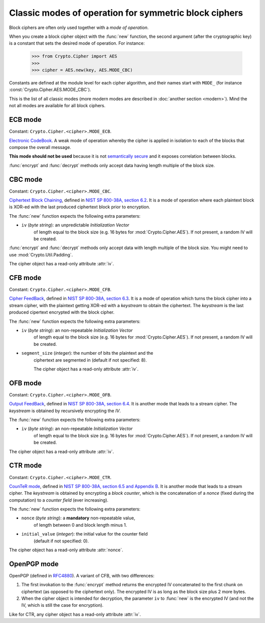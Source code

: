 Classic modes of operation for symmetric block ciphers
======================================================

Block ciphers are often only used together with a *mode of operation*.

When you create a block cipher object with the :func:`new` function,
the second argument (after the cryptographic key) is a constant
that sets the desired mode of operation. For instance:

    >>> from Crypto.Cipher import AES
    >>>
    >>> cipher = AES.new(key, AES.MODE_CBC)

Constants are defined at the module level for each cipher algorithm,
and their names start with ``MODE_``
(for instance :const:`Crypto.Cipher.AES.MODE_CBC`).

This is the list of all classic modes (more modern modes are
described in :doc:`another section <modern>`).
Mind the not all modes are available for all block ciphers.

ECB mode
--------
Constant: ``Crypto.Cipher.<cipher>.MODE_ECB``.

`Electronic CodeBook <https://en.wikipedia.org/wiki/Block_cipher_mode_of_operation#Electronic_Codebook_.28ECB.29>`_.
A weak mode of operation whereby
the cipher is applied in isolation to each of the blocks
that compose the overall message.

**This mode should not be used** because it is not
`semantically secure <https://en.wikipedia.org/wiki/Semantic_security>`_
and it exposes correlation between blocks.

:func:`encrypt` and :func:`decrypt` methods only accept data
having length multiple of the block size.

CBC mode
--------
Constant: ``Crypto.Cipher.<cipher>.MODE_CBC``.

`Ciphertext Block Chaining <https://en.wikipedia.org/wiki/Block_cipher_mode_of_operation#Cipher_Block_Chaining_.28CBC.29>`_,
defined in `NIST SP 800-38A, section 6.2 <http://csrc.nist.gov/publications/nistpubs/800-38a/sp800-38a.pdf>`_.
It is a mode of operation where each plaintext block
is XOR-ed with the last produced ciphertext block prior to encryption.

The :func:`new` function expects the following extra parameters:

* ``iv`` (*byte string*): an unpredictable *Initialization Vector*
    of length equal to the block size
    (e.g. 16 bytes for :mod:`Crypto.Cipher.AES`).
    If not present, a random IV will be created.

:func:`encrypt` and :func:`decrypt` methods only accept data
with length multiple of the block size. You might need to
use :mod:`Crypto.Util.Padding`.

The cipher object has a read-only attribute :attr:`iv`.

CFB mode
--------
Constant: ``Crypto.Cipher.<cipher>.MODE_CFB``.

`Cipher FeedBack <https://en.wikipedia.org/wiki/Block_cipher_mode_of_operation#Electronic_Codebook_.28ECB.29>`_,
defined in `NIST SP 800-38A, section 6.3 <http://csrc.nist.gov/publications/nistpubs/800-38a/sp800-38a.pdf>`_.
It is a mode of operation which turns the block cipher into a stream cipher,
with the plaintext getting XOR-ed with a *keystream* to obtain the ciphertext.
The *keystream* is the last produced cipertext encrypted with the block cipher.

The :func:`new` function expects the following extra parameters:

* ``iv`` (*byte string*): an non-repeatable *Initialization Vector*
    of length equal to the block size
    (e.g. 16 bytes for :mod:`Crypto.Cipher.AES`).
    If not present, a random IV will be created.

* ``segment_size`` (*integer*): the number of bits the plaintext and the
    ciphertext are segmented in (default if not specified: 8).

    The cipher object has a read-only attribute :attr:`iv`.

OFB mode
--------
Constant: ``Crypto.Cipher.<cipher>.MODE_OFB``.


`Output FeedBack <https://en.wikipedia.org/wiki/Block_cipher_mode_of_operation#Output_Feedback_.28OFB.29>`_,
defined in `NIST SP 800-38A, section 6.4 <http://csrc.nist.gov/publications/nistpubs/800-38a/sp800-38a.pdf>`_.
It is another mode that leads to a stream cipher.
The *keystream* is obtained by recursively encrypting the *IV*.

The :func:`new` function expects the following extra parameters:

* ``iv`` (*byte string*): an non-repeatable *Initialization Vector*
    of length equal to the block size
    (e.g. 16 bytes for :mod:`Crypto.Cipher.AES`).
    If not present, a random IV will be created.

The cipher object has a read-only attribute :attr:`iv`.

CTR mode
--------
Constant: ``Crypto.Cipher.<cipher>.MODE_CTR``.

`CounTeR mode <https://en.wikipedia.org/wiki/Block_cipher_mode_of_operation#Counter_.28CTR.29>`_,
defined in `NIST SP 800-38A, section 6.5 and Appendix B <http://csrc.nist.gov/publications/nistpubs/800-38a/sp800-38a.pdf>`_.
It is another mode that leads to a stream cipher.
The *keystream* is obtained by encrypting a
*block counter*, which is the concatenation of a *nonce* (fixed
during the computation) to a *counter field* (ever increasing).

The :func:`new` function expects the following extra parameters:

* ``nonce`` (*byte string*): a **mandatory** non-repeatable value,
    of length between 0 and block length minus 1.

* ``initial_value`` (*integer*): the initial value for the counter field
    (default if not specified: 0).

The cipher object has a read-only attribute :attr:`nonce`.

OpenPGP mode
------------

OpenPGP (defined in `RFC4880 <https://tools.ietf.org/html/rfc4880>`_).
A variant of CFB, with two differences:

1.  The first invokation to the :func:`encrypt` method
    returns the encrypted IV concatenated to the first chunk
    on ciphertext (as opposed to the ciphertext only).
    The encrypted IV is as long as the block size plus 2 more bytes.

2.  When the cipher object is intended for decryption,
    the parameter ``iv`` to :func:`new` is the encrypted IV
    (and not the IV, which is still the case for encryption).

Like for CTR, any cipher object has a read-only attribute :attr:`iv`.

